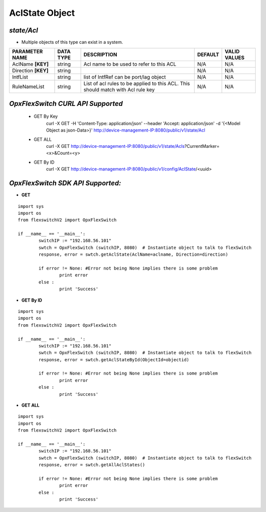 AclState Object
=============================================================

*state/Acl*
------------------------------------

- Multiple objects of this type can exist in a system.

+---------------------+---------------+--------------------------------+-------------+------------------+
| **PARAMETER NAME**  | **DATA TYPE** |        **DESCRIPTION**         | **DEFAULT** | **VALID VALUES** |
+---------------------+---------------+--------------------------------+-------------+------------------+
| AclName **[KEY]**   | string        | Acl name to be used to refer   | N/A         | N/A              |
|                     |               | to this ACL                    |             |                  |
+---------------------+---------------+--------------------------------+-------------+------------------+
| Direction **[KEY]** | string        |                                | N/A         | N/A              |
+---------------------+---------------+--------------------------------+-------------+------------------+
| IntfList            | string        | list of IntfRef can be         | N/A         | N/A              |
|                     |               | port/lag object                |             |                  |
+---------------------+---------------+--------------------------------+-------------+------------------+
| RuleNameList        | string        | List of acl rules  to be       | N/A         | N/A              |
|                     |               | applied to this ACL. This      |             |                  |
|                     |               | should match with Acl rule key |             |                  |
+---------------------+---------------+--------------------------------+-------------+------------------+



*OpxFlexSwitch CURL API Supported*
------------------------------------

	- GET By Key
		 curl -X GET -H 'Content-Type: application/json' --header 'Accept: application/json' -d '{<Model Object as json-Data>}' http://device-management-IP:8080/public/v1/state/Acl
	- GET ALL
		 curl -X GET http://device-management-IP:8080/public/v1/state/Acls?CurrentMarker=<x>&Count=<y>
	- GET By ID
		 curl -X GET http://device-management-IP:8080/public/v1/config/AclState/<uuid>


*OpxFlexSwitch SDK API Supported:*
------------------------------------



- **GET**


::

	import sys
	import os
	from flexswitchV2 import OpxFlexSwitch

	if __name__ == '__main__':
		switchIP := "192.168.56.101"
		swtch = OpxFlexSwitch (switchIP, 8080)  # Instantiate object to talk to flexSwitch
		response, error = swtch.getAclState(AclName=aclname, Direction=direction)

		if error != None: #Error not being None implies there is some problem
			print error
		else :
			print 'Success'


- **GET By ID**


::

	import sys
	import os
	from flexswitchV2 import OpxFlexSwitch

	if __name__ == '__main__':
		switchIP := "192.168.56.101"
		swtch = OpxFlexSwitch (switchIP, 8080)  # Instantiate object to talk to flexSwitch
		response, error = swtch.getAclStateById(ObjectId=objectid)

		if error != None: #Error not being None implies there is some problem
			print error
		else :
			print 'Success'




- **GET ALL**


::

	import sys
	import os
	from flexswitchV2 import OpxFlexSwitch

	if __name__ == '__main__':
		switchIP := "192.168.56.101"
		swtch = OpxFlexSwitch (switchIP, 8080)  # Instantiate object to talk to flexSwitch
		response, error = swtch.getAllAclStates()

		if error != None: #Error not being None implies there is some problem
			print error
		else :
			print 'Success'


